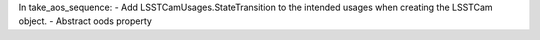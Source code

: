 In take_aos_sequence:
- Add LSSTCamUsages.StateTransition to the intended usages when creating the LSSTCam object.
- Abstract oods property
